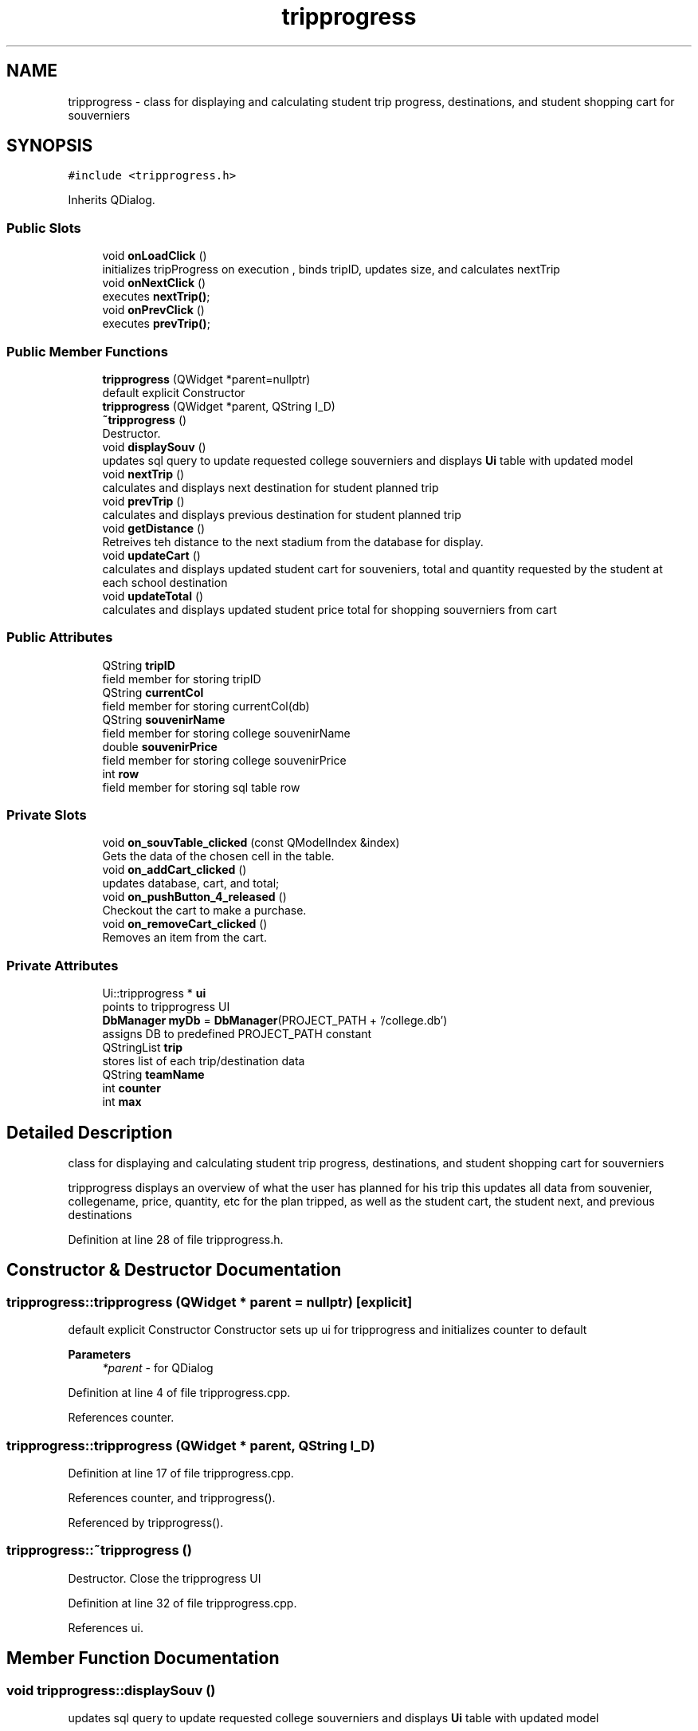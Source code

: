 .TH "tripprogress" 3 "Mon May 11 2020" "Version 1" "CS1D - Project2 - Baseball" \" -*- nroff -*-
.ad l
.nh
.SH NAME
tripprogress \- class for displaying and calculating student trip progress, destinations, and student shopping cart for souverniers  

.SH SYNOPSIS
.br
.PP
.PP
\fC#include <tripprogress\&.h>\fP
.PP
Inherits QDialog\&.
.SS "Public Slots"

.in +1c
.ti -1c
.RI "void \fBonLoadClick\fP ()"
.br
.RI "initializes tripProgress on execution , binds tripID, updates size, and calculates nextTrip "
.ti -1c
.RI "void \fBonNextClick\fP ()"
.br
.RI "executes \fBnextTrip()\fP; "
.ti -1c
.RI "void \fBonPrevClick\fP ()"
.br
.RI "executes \fBprevTrip()\fP; "
.in -1c
.SS "Public Member Functions"

.in +1c
.ti -1c
.RI "\fBtripprogress\fP (QWidget *parent=nullptr)"
.br
.RI "default explicit Constructor "
.ti -1c
.RI "\fBtripprogress\fP (QWidget *parent, QString I_D)"
.br
.ti -1c
.RI "\fB~tripprogress\fP ()"
.br
.RI "Destructor\&. "
.ti -1c
.RI "void \fBdisplaySouv\fP ()"
.br
.RI "updates sql query to update requested college souverniers and displays \fBUi\fP table with updated model "
.ti -1c
.RI "void \fBnextTrip\fP ()"
.br
.RI "calculates and displays next destination for student planned trip "
.ti -1c
.RI "void \fBprevTrip\fP ()"
.br
.RI "calculates and displays previous destination for student planned trip "
.ti -1c
.RI "void \fBgetDistance\fP ()"
.br
.RI "Retreives teh distance to the next stadium from the database for display\&. "
.ti -1c
.RI "void \fBupdateCart\fP ()"
.br
.RI "calculates and displays updated student cart for souveniers, total and quantity requested by the student at each school destination "
.ti -1c
.RI "void \fBupdateTotal\fP ()"
.br
.RI "calculates and displays updated student price total for shopping souverniers from cart "
.in -1c
.SS "Public Attributes"

.in +1c
.ti -1c
.RI "QString \fBtripID\fP"
.br
.RI "field member for storing tripID "
.ti -1c
.RI "QString \fBcurrentCol\fP"
.br
.RI "field member for storing currentCol(db) "
.ti -1c
.RI "QString \fBsouvenirName\fP"
.br
.RI "field member for storing college souvenirName "
.ti -1c
.RI "double \fBsouvenirPrice\fP"
.br
.RI "field member for storing college souvenirPrice "
.ti -1c
.RI "int \fBrow\fP"
.br
.RI "field member for storing sql table row "
.in -1c
.SS "Private Slots"

.in +1c
.ti -1c
.RI "void \fBon_souvTable_clicked\fP (const QModelIndex &index)"
.br
.RI "Gets the data of the chosen cell in the table\&. "
.ti -1c
.RI "void \fBon_addCart_clicked\fP ()"
.br
.RI "updates database, cart, and total; "
.ti -1c
.RI "void \fBon_pushButton_4_released\fP ()"
.br
.RI "Checkout the cart to make a purchase\&. "
.ti -1c
.RI "void \fBon_removeCart_clicked\fP ()"
.br
.RI "Removes an item from the cart\&. "
.in -1c
.SS "Private Attributes"

.in +1c
.ti -1c
.RI "Ui::tripprogress * \fBui\fP"
.br
.RI "points to tripprogress UI "
.ti -1c
.RI "\fBDbManager\fP \fBmyDb\fP = \fBDbManager\fP(PROJECT_PATH + '/college\&.db')"
.br
.RI "assigns DB to predefined PROJECT_PATH constant "
.ti -1c
.RI "QStringList \fBtrip\fP"
.br
.RI "stores list of each trip/destination data "
.ti -1c
.RI "QString \fBteamName\fP"
.br
.ti -1c
.RI "int \fBcounter\fP"
.br
.ti -1c
.RI "int \fBmax\fP"
.br
.in -1c
.SH "Detailed Description"
.PP 
class for displaying and calculating student trip progress, destinations, and student shopping cart for souverniers 

tripprogress displays an overview of what the user has planned for his trip this updates all data from souvenier, collegename, price, quantity, etc for the plan tripped, as well as the student cart, the student next, and previous destinations 
.PP
Definition at line 28 of file tripprogress\&.h\&.
.SH "Constructor & Destructor Documentation"
.PP 
.SS "tripprogress::tripprogress (QWidget * parent = \fCnullptr\fP)\fC [explicit]\fP"

.PP
default explicit Constructor Constructor sets up ui for tripprogress and initializes counter to default 
.PP
\fBParameters\fP
.RS 4
\fI*parent\fP - for QDialog 
.RE
.PP

.PP
Definition at line 4 of file tripprogress\&.cpp\&.
.PP
References counter\&.
.SS "tripprogress::tripprogress (QWidget * parent, QString I_D)"

.PP
Definition at line 17 of file tripprogress\&.cpp\&.
.PP
References counter, and tripprogress()\&.
.PP
Referenced by tripprogress()\&.
.SS "tripprogress::~tripprogress ()"

.PP
Destructor\&. Close the tripprogress UI 
.PP
Definition at line 32 of file tripprogress\&.cpp\&.
.PP
References ui\&.
.SH "Member Function Documentation"
.PP 
.SS "void tripprogress::displaySouv ()"

.PP
updates sql query to update requested college souverniers and displays \fBUi\fP table with updated model 
.PP
\fBReturns\fP
.RS 4
nothing - void 
.RE
.PP

.PP
Definition at line 223 of file tripprogress\&.cpp\&.
.SS "void tripprogress::getDistance ()"

.PP
Retreives teh distance to the next stadium from the database for display\&. 
.PP
Definition at line 194 of file tripprogress\&.cpp\&.
.PP
Referenced by onLoadClick(), and onNextClick()\&.
.SS "void tripprogress::nextTrip ()"

.PP
calculates and displays next destination for student planned trip 
.PP
\fBReturns\fP
.RS 4
nothing - void 
.RE
.PP

.PP
Definition at line 80 of file tripprogress\&.cpp\&.
.PP
References counter, confirmpage::getData(), max, confirmpage::on_okButton_released(), tripSummary::on_school_comboBox_currentIndexChanged(), updateCart(), and updateTotal()\&.
.PP
Referenced by onLoadClick(), and onNextClick()\&.
.SS "void tripprogress::on_addCart_clicked ()\fC [private]\fP, \fC [slot]\fP"

.PP
updates database, cart, and total; 
.PP
\fBReturns\fP
.RS 4
nothing - void 
.RE
.PP

.PP
Definition at line 323 of file tripprogress\&.cpp\&.
.PP
References updateCart(), and updateTotal()\&.
.SS "void tripprogress::on_pushButton_4_released ()\fC [private]\fP, \fC [slot]\fP"

.PP
Checkout the cart to make a purchase\&. 
.PP
Definition at line 346 of file tripprogress\&.cpp\&.
.PP
References confirmpage::getData(), and confirmpage::on_okButton_released()\&.
.SS "void tripprogress::on_removeCart_clicked ()\fC [private]\fP, \fC [slot]\fP"

.PP
Removes an item from the cart\&. 
.PP
Definition at line 363 of file tripprogress\&.cpp\&.
.PP
References updateCart(), and updateTotal()\&.
.SS "void tripprogress::on_souvTable_clicked (const QModelIndex & index)\fC [private]\fP, \fC [slot]\fP"

.PP
Gets the data of the chosen cell in the table\&. 
.PP
\fBParameters\fP
.RS 4
\fIindex\fP - Cell click in the table 
.RE
.PP

.PP
Definition at line 303 of file tripprogress\&.cpp\&.
.SS "void tripprogress::onLoadClick ()\fC [slot]\fP"

.PP
initializes tripProgress on execution , binds tripID, updates size, and calculates nextTrip 
.PP
\fBReturns\fP
.RS 4
nothing - void 
.RE
.PP

.PP
Definition at line 39 of file tripprogress\&.cpp\&.
.PP
References getDistance(), and nextTrip()\&.
.SS "void tripprogress::onNextClick ()\fC [slot]\fP"

.PP
executes \fBnextTrip()\fP; 
.PP
\fBReturns\fP
.RS 4
nothing - void 
.RE
.PP

.PP
Definition at line 246 of file tripprogress\&.cpp\&.
.PP
References getDistance(), and nextTrip()\&.
.SS "void tripprogress::onPrevClick ()\fC [slot]\fP"

.PP
executes \fBprevTrip()\fP; 
.PP
\fBReturns\fP
.RS 4
nothing - void 
.RE
.PP

.PP
Definition at line 252 of file tripprogress\&.cpp\&.
.PP
References prevTrip()\&.
.SS "void tripprogress::prevTrip ()"

.PP
calculates and displays previous destination for student planned trip 
.PP
\fBReturns\fP
.RS 4
nothing - void 
.RE
.PP

.PP
Definition at line 156 of file tripprogress\&.cpp\&.
.PP
References counter\&.
.PP
Referenced by onPrevClick()\&.
.SS "void tripprogress::updateCart ()"

.PP
calculates and displays updated student cart for souveniers, total and quantity requested by the student at each school destination 
.PP
\fBReturns\fP
.RS 4
nothing - void 
.RE
.PP

.PP
Definition at line 257 of file tripprogress\&.cpp\&.
.PP
Referenced by nextTrip(), on_addCart_clicked(), and on_removeCart_clicked()\&.
.SS "void tripprogress::updateTotal ()"

.PP
calculates and displays updated student price total for shopping souverniers from cart 
.PP
\fBReturns\fP
.RS 4
nothing - void 
.RE
.PP

.PP
Definition at line 278 of file tripprogress\&.cpp\&.
.PP
Referenced by nextTrip(), on_addCart_clicked(), and on_removeCart_clicked()\&.
.SH "Member Data Documentation"
.PP 
.SS "int tripprogress::counter\fC [private]\fP"

.PP
Definition at line 173 of file tripprogress\&.h\&.
.PP
Referenced by nextTrip(), prevTrip(), and tripprogress()\&.
.SS "QString tripprogress::currentCol"

.PP
field member for storing currentCol(db) 
.PP
Definition at line 60 of file tripprogress\&.h\&.
.SS "int tripprogress::max\fC [private]\fP"

.PP
Definition at line 174 of file tripprogress\&.h\&.
.PP
Referenced by nextTrip()\&.
.SS "\fBDbManager\fP tripprogress::myDb = \fBDbManager\fP(PROJECT_PATH + '/college\&.db')\fC [private]\fP"

.PP
assigns DB to predefined PROJECT_PATH constant 
.PP
Definition at line 164 of file tripprogress\&.h\&.
.SS "int tripprogress::row"

.PP
field member for storing sql table row 
.PP
Definition at line 75 of file tripprogress\&.h\&.
.SS "QString tripprogress::souvenirName"

.PP
field member for storing college souvenirName 
.PP
Definition at line 65 of file tripprogress\&.h\&.
.SS "double tripprogress::souvenirPrice"

.PP
field member for storing college souvenirPrice 
.PP
Definition at line 70 of file tripprogress\&.h\&.
.SS "QString tripprogress::teamName\fC [private]\fP"

.PP
Definition at line 171 of file tripprogress\&.h\&.
.SS "QStringList tripprogress::trip\fC [private]\fP"

.PP
stores list of each trip/destination data 
.PP
Definition at line 169 of file tripprogress\&.h\&.
.SS "QString tripprogress::tripID"

.PP
field member for storing tripID 
.PP
Definition at line 55 of file tripprogress\&.h\&.
.SS "Ui::tripprogress* tripprogress::ui\fC [private]\fP"

.PP
points to tripprogress UI 
.PP
Definition at line 159 of file tripprogress\&.h\&.
.PP
Referenced by ~tripprogress()\&.

.SH "Author"
.PP 
Generated automatically by Doxygen for CS1D - Project2 - Baseball from the source code\&.

